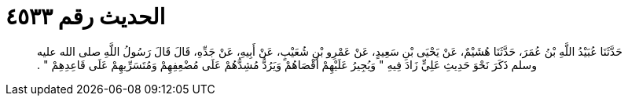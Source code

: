 
= الحديث رقم ٤٥٣٣

[quote.hadith]
حَدَّثَنَا عُبَيْدُ اللَّهِ بْنُ عُمَرَ، حَدَّثَنَا هُشَيْمٌ، عَنْ يَحْيَى بْنِ سَعِيدٍ، عَنْ عَمْرِو بْنِ شُعَيْبٍ، عَنْ أَبِيهِ، عَنْ جَدِّهِ، قَالَ قَالَ رَسُولُ اللَّهِ صلى الله عليه وسلم ذَكَرَ نَحْوَ حَدِيثِ عَلِيٍّ زَادَ فِيهِ ‏"‏ وَيُجِيرُ عَلَيْهِمْ أَقْصَاهُمْ وَيَرُدُّ مُشِدُّهُمْ عَلَى مُضْعِفِهِمْ وَمُتَسَرِّيهِمْ عَلَى قَاعِدِهِمْ ‏"‏ ‏.‏